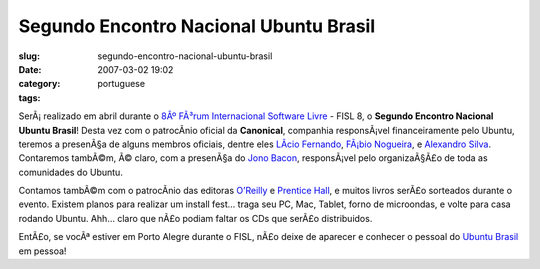 Segundo Encontro Nacional Ubuntu Brasil
#######################################
:slug: segundo-encontro-nacional-ubuntu-brasil
:date: 2007-03-02 19:02
:category:
:tags: portuguese

SerÃ¡ realizado em abril durante o `8Âº FÃ³rum Internacional Software
Livre <http://fisl.softwarelivre.org/8.0/www/>`__ - FISL 8, o **Segundo
Encontro Nacional Ubuntu Brasil**! Desta vez com o patrocÃ­nio oficial
da **Canonical**, companhia responsÃ¡vel financeiramente pelo Ubuntu,
teremos a presenÃ§a de alguns membros oficiais, dentre eles `LÃ­cio
Fernando <http://blog.licio.eti.br/>`__, `FÃ¡bio
Nogueira <http://ubuntuser.gnulinuxbrasil.org/>`__, e `Alexandro
Silva <http://penguim.wordpress.com/>`__. Contaremos tambÃ©m, Ã© claro,
com a presenÃ§a do `Jono
Bacon <http://en.wikipedia.org/wiki/Jono_Bacon>`__, responsÃ¡vel pelo
organizaÃ§Ã£o de toda as comunidades do Ubuntu.

Contamos tambÃ©m com o patrocÃ­nio das editoras
`O’Reilly <http://www.oreilly.com/>`__ e `Prentice
Hall <http://vig.prenhall.com/>`__, e muitos livros serÃ£o sorteados
durante o evento. Existem planos para realizar um install fest… traga
seu PC, Mac, Tablet, forno de microondas, e volte para casa rodando
Ubuntu. Ahh… claro que nÃ£o podiam faltar os CDs que serÃ£o
distribuidos.

EntÃ£o, se vocÃª estiver em Porto Alegre durante o FISL, nÃ£o deixe de
aparecer e conhecer o pessoal do `Ubuntu
Brasil <http://www.ubuntu-br.org>`__ em pessoa!
